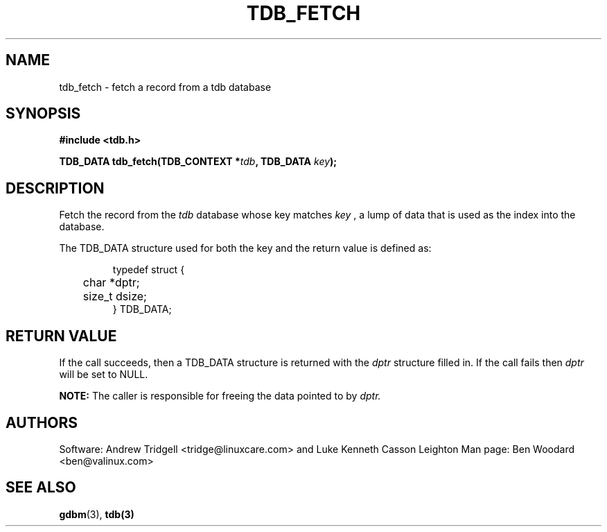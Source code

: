 .TH TDB_FETCH 3 "Aug 16, 2000" "Samba" "Linux Programmer's Manual"
.SH NAME
tdb_fetch - fetch a record from a tdb database
.SH SYNOPSIS
.nf
.B #include <tdb.h>
.sp
.BI "TDB_DATA tdb_fetch(TDB_CONTEXT *" tdb ", TDB_DATA " key ");"
.sp
.SH DESCRIPTION
Fetch the record from the
.I tdb
database whose key matches
.I key
, a lump of data that is used as the index into the database.
.sp
The TDB_DATA structure used for both the key and the return value is
defined as:
.PP
.RS
.nf
typedef struct {
	char *dptr;
	size_t dsize;
} TDB_DATA;
.fi
.RE
.PP
.SH "RETURN VALUE"
If the call succeeds, then a TDB_DATA structure is returned with the
.I dptr
structure filled in. If the call fails then
.I dptr
will be set to NULL.
.sp
.B NOTE:
The caller is responsible for freeing the data pointed to by
.I dptr.
.SH AUTHORS
Software: Andrew Tridgell <tridge@linuxcare.com> and
Luke Kenneth Casson Leighton
Man page: Ben Woodard <ben@valinux.com>
.SH "SEE ALSO"
.BR gdbm (3),
.BR tdb(3)

